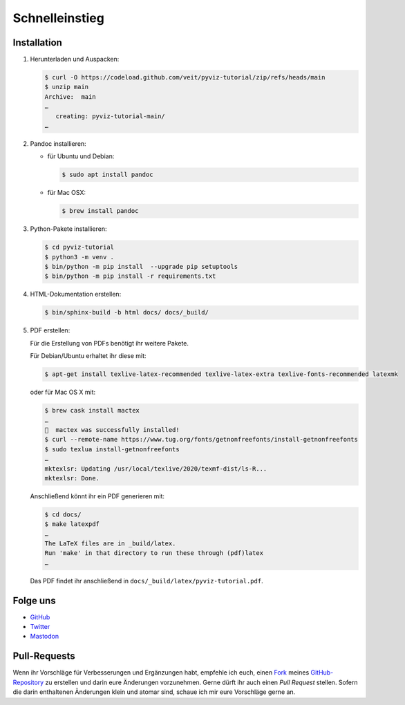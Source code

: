 Schnelleinstieg
===============

.. image:: https://img.shields.io/github/contributors/veit/pyviz-tutorial.svg
   :alt: Contributors
   :target: https://github.com/veit/pyviz-tutorial/graphs/contributors
.. image:: https://img.shields.io/github/license/veit/pyviz-tutorial.svg
   :alt: License
   :target: https://github.com/veit/pyviz-tutorial/blob/main/LICENSE
.. image:: https://results.pre-commit.ci/badge/github/veit/pyviz-tutorial/main.svg
   :alt: pre-commit.ci status
   :target: https://results.pre-commit.ci/latest/github/veit/pyviz-tutorial/main
.. image:: https://readthedocs.org/projects/pyviz-tutorial/badge/?version=latest
   :alt: Docs
   :target: https://pyviz-tutorial.readthedocs.io/de/latest/
.. image:: https://img.shields.io/badge/dynamic/json?label=Mastodon&query=totalItems&url=https%3A%2F%2Fmastodon.social%2F@PyViz%2Ffollowers.json&logo=mastodon
   :alt: Mastodon
   :target: https://mastodon.social/@PyViz

Installation
------------

#. Herunterladen und Auspacken:

   .. code-block:: console

    $ curl -O https://codeload.github.com/veit/pyviz-tutorial/zip/refs/heads/main
    $ unzip main
    Archive:  main
    …
       creating: pyviz-tutorial-main/
    …

#. Pandoc installieren:

   * für Ubuntu und Debian:

     .. code-block:: console

        $ sudo apt install pandoc

   * für Mac OSX:

     .. code-block:: console

        $ brew install pandoc

#. Python-Pakete installieren:

   .. code-block:: console

    $ cd pyviz-tutorial
    $ python3 -m venv .
    $ bin/python -m pip install  --upgrade pip setuptools
    $ bin/python -m pip install -r requirements.txt

#. HTML-Dokumentation erstellen:

   .. code-block:: console

    $ bin/sphinx-build -b html docs/ docs/_build/

#. PDF erstellen:

   Für die Erstellung von PDFs benötigt ihr weitere Pakete.

   Für Debian/Ubuntu erhaltet ihr diese mit:

   .. code-block:: console

    $ apt-get install texlive-latex-recommended texlive-latex-extra texlive-fonts-recommended latexmk

   oder für Mac OS X mit:

   .. code-block:: console

    $ brew cask install mactex
    …
    🍺  mactex was successfully installed!
    $ curl --remote-name https://www.tug.org/fonts/getnonfreefonts/install-getnonfreefonts
    $ sudo texlua install-getnonfreefonts
    …
    mktexlsr: Updating /usr/local/texlive/2020/texmf-dist/ls-R...
    mktexlsr: Done.

   Anschließend könnt ihr ein PDF generieren mit:

   .. code-block:: console

    $ cd docs/
    $ make latexpdf
    …
    The LaTeX files are in _build/latex.
    Run 'make' in that directory to run these through (pdf)latex
    …

   Das PDF findet ihr anschließend in ``docs/_build/latex/pyviz-tutorial.pdf``.

Folge uns
---------

* `GitHub <https://github.com/veit/pyviz-tutorial>`_
* `Twitter <https://twitter.com/PyvizTutorial>`_
* `Mastodon <https://mastodon.social/@PyViz>`_

Pull-Requests
-------------

Wenn ihr Vorschläge für Verbesserungen und Ergänzungen habt, empfehle ich euch,
einen `Fork <https://github.com/veit/pyviz-tutorial/fork>`_ meines
`GitHub-Repository <https://github.com/veit/pyviz-tutorial/>`_ zu erstellen
und darin eure Änderungen vorzunehmen. Gerne dürft ihr auch einen *Pull Request*
stellen. Sofern die darin enthaltenen Änderungen klein und atomar sind, schaue
ich mir eure Vorschläge gerne an.

